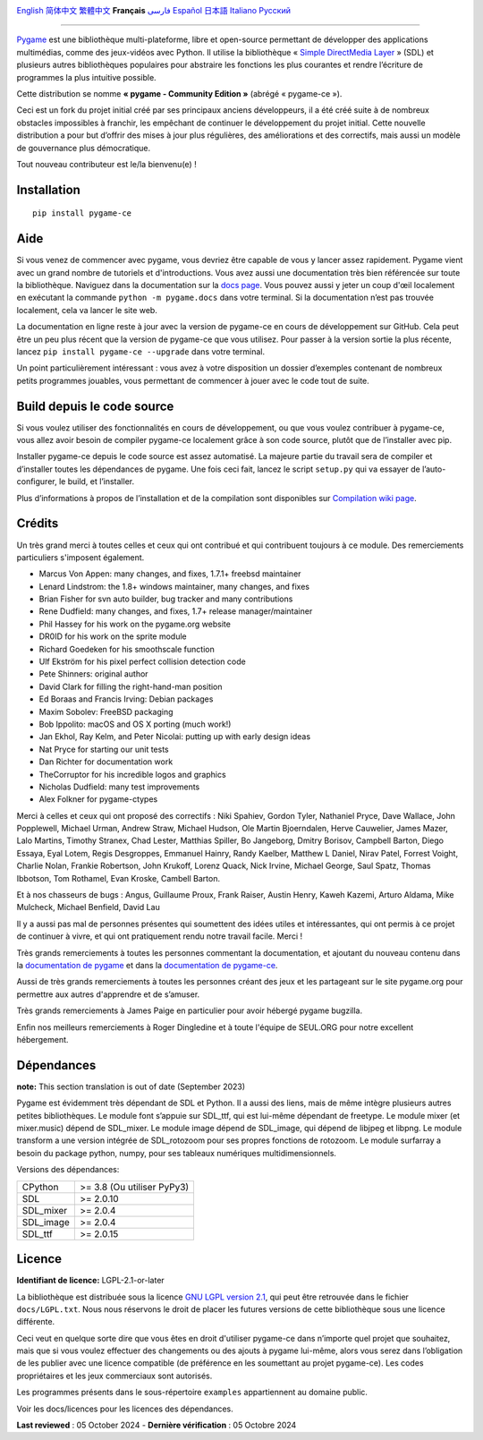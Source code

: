 .. image:: https://raw.githubusercontent.com/pygame-community/pygame-ce/main/docs/reST/_static/pygame_ce_logo.svg
  :alt: pygame
  :target: https://pyga.me/


|DocsStatus|
|PyPiVersion| |PyPiLicense|
|Python3| |GithubCommits| |BlackFormatBadge|

`English`_ `简体中文`_ `繁體中文`_ **Français**  `فارسی`_ `Español`_ `日本語`_ `Italiano`_ `Русский`_

---------------------------------------------------------------------------------------------------------------------------------------------------

`Pygame`_ est une bibliothèque multi-plateforme, libre et open-source
permettant de développer des applications multimédias, comme des jeux-vidéos avec Python.
Il utilise la bibliothèque « `Simple DirectMedia Layer`_ » (SDL) et plusieurs autres bibliothèques
populaires pour abstraire les fonctions les plus courantes et rendre l’écriture de programmes
la plus intuitive possible.

Cette distribution se nomme **« pygame - Community Edition »** (abrégé « pygame-ce »).

Ceci est un fork du projet initial créé par ses principaux anciens développeurs,
il a été créé suite à de nombreux obstacles impossibles à franchir, les empêchant de continuer
le développement du projet initial. Cette nouvelle distribution a pour but d’offrir des mises à jour
plus régulières, des améliorations et des correctifs, mais aussi un modèle de gouvernance plus
démocratique.

Tout nouveau contributeur est le/la bienvenu(e) !

Installation
------------

::

   pip install pygame-ce


Aide
----

Si vous venez de commencer avec pygame, vous devriez être capable de vous y lancer assez
rapidement. Pygame vient avec un grand nombre de tutoriels et d'introductions. Vous avez
aussi une documentation très bien référencée sur toute la bibliothèque. Naviguez dans la
documentation sur la `docs page`_. Vous pouvez aussi y jeter un coup d'œil localement en
exécutant la commande ``python -m pygame.docs`` dans votre terminal. Si la documentation
n’est pas trouvée localement, cela va lancer le site web.

La documentation en ligne reste à jour avec la version de pygame-ce en cours de
développement sur GitHub. Cela peut être un peu plus récent que la version de
pygame-ce que vous utilisez. Pour passer à la version sortie la plus récente, lancez
``pip install pygame-ce --upgrade`` dans votre terminal.

Un point particulièrement intéressant : vous avez à votre disposition un dossier
d’exemples contenant de nombreux petits programmes jouables, vous permettant
de commencer à jouer avec le code tout de suite.

Build depuis le code source
--------------------

Si vous voulez utiliser des fonctionnalités en cours de développement,
ou que vous voulez contribuer à pygame-ce, vous allez avoir besoin de
compiler pygame-ce localement grâce à son code source, plutôt que de l’installer avec
pip.

Installer pygame-ce depuis le code source est assez automatisé. La majeure
partie du travail sera de compiler et d’installer toutes les dépendances de
pygame. Une fois ceci fait, lancez le script ``setup.py`` qui va essayer
de l’auto-configurer, le build, et l’installer.

Plus d’informations à propos de l’installation et de la compilation sont disponibles
sur `Compilation wiki page`_.

Crédits
-------

Un très grand merci à toutes celles et ceux qui ont contribué et qui contribuent
toujours à ce module.
Des remerciements particuliers s'imposent également.

* Marcus Von Appen: many changes, and fixes, 1.7.1+ freebsd maintainer
* Lenard Lindstrom: the 1.8+ windows maintainer, many changes, and fixes
* Brian Fisher for svn auto builder, bug tracker and many contributions
* Rene Dudfield: many changes, and fixes, 1.7+ release manager/maintainer
* Phil Hassey for his work on the pygame.org website
* DR0ID for his work on the sprite module
* Richard Goedeken for his smoothscale function
* Ulf Ekström for his pixel perfect collision detection code
* Pete Shinners: original author
* David Clark for filling the right-hand-man position
* Ed Boraas and Francis Irving: Debian packages
* Maxim Sobolev: FreeBSD packaging
* Bob Ippolito: macOS and OS X porting (much work!)
* Jan Ekhol, Ray Kelm, and Peter Nicolai: putting up with early design ideas
* Nat Pryce for starting our unit tests
* Dan Richter for documentation work
* TheCorruptor for his incredible logos and graphics
* Nicholas Dudfield: many test improvements
* Alex Folkner for pygame-ctypes

Merci à celles et ceux qui ont proposé des correctifs : Niki Spahiev, Gordon
Tyler, Nathaniel Pryce, Dave Wallace, John Popplewell, Michael Urman,
Andrew Straw, Michael Hudson, Ole Martin Bjoerndalen, Herve Cauwelier,
James Mazer, Lalo Martins, Timothy Stranex, Chad Lester, Matthias
Spiller, Bo Jangeborg, Dmitry Borisov, Campbell Barton, Diego Essaya,
Eyal Lotem, Regis Desgroppes, Emmanuel Hainry, Randy Kaelber,
Matthew L Daniel, Nirav Patel, Forrest Voight, Charlie Nolan,
Frankie Robertson, John Krukoff, Lorenz Quack, Nick Irvine,
Michael George, Saul Spatz, Thomas Ibbotson, Tom Rothamel, Evan Kroske,
Cambell Barton.

Et à nos chasseurs de bugs : Angus, Guillaume Proux, Frank
Raiser, Austin Henry, Kaweh Kazemi, Arturo Aldama, Mike Mulcheck,
Michael Benfield, David Lau

Il y a aussi pas mal de personnes présentes qui soumettent des idées utiles et intéressantes,
qui ont permis à ce projet de continuer à vivre, et qui ont pratiquement rendu notre
travail facile. Merci !

Très grands remerciements à toutes les personnes commentant la documentation,
et ajoutant du nouveau contenu dans la `documentation de pygame`_ et dans la `documentation de pygame-ce`_.

Aussi de très grands remerciements à toutes les personnes créant des jeux et les
partageant sur le site pygame.org pour permettre aux autres d'apprendre et de
s’amuser.

Très grands remerciements à James Paige en particulier pour avoir hébergé
pygame bugzilla.

Enfin nos meilleurs remerciements à Roger Dingledine et à toute l'équipe
de SEUL.ORG pour notre excellent hébergement.

Dépendances
------------

**note:** This section translation is out of date (September 2023)

Pygame est évidemment très dépendant de SDL et Python. Il a aussi
des liens, mais de même intègre plusieurs autres petites bibliothèques.
Le module font s’appuie sur SDL_ttf, qui est lui-même dépendant de freetype.
Le module mixer (et mixer.music) dépend de SDL_mixer. Le module image
dépend de SDL_image, qui dépend de libjpeg et libpng. Le module transform
a une version intégrée de SDL_rotozoom pour ses propres fonctions de rotozoom.
Le module surfarray a besoin du package python, numpy, pour ses tableaux numériques
multidimensionnels.

Versions des dépendances:

+----------+-----------------------------+
| CPython  | >= 3.8 (Ou utiliser PyPy3)  |
+----------+-----------------------------+
| SDL      | >= 2.0.10                   |
+----------+-----------------------------+
| SDL_mixer| >= 2.0.4                    |
+----------+-----------------------------+
| SDL_image| >= 2.0.4                    |
+----------+-----------------------------+
| SDL_ttf  | >= 2.0.15                   |
+----------+-----------------------------+

Licence
-------
**Identifiant de licence:** LGPL-2.1-or-later

La bibliothèque est distribuée sous la licence `GNU LGPL version 2.1`_, qui
peut être retrouvée dans le fichier ``docs/LGPL.txt``. Nous nous réservons
le droit de placer les futures versions de cette bibliothèque sous une licence
différente.

Ceci veut en quelque sorte dire que vous êtes en droit d'utiliser pygame-ce
dans n’importe quel projet que souhaitez, mais que si vous voulez effectuer des
changements ou des ajouts à pygame lui-même, alors vous serez dans l’obligation
de les publier avec une licence compatible (de préférence en les soumettant au projet
pygame-ce). Les codes propriétaires et les jeux commerciaux sont autorisés.

Les programmes présents dans le sous-répertoire ``examples`` appartiennent
au domaine public.

Voir les docs/licences pour les licences des dépendances.

**Last reviewed** : 05 October 2024 - **Dernière vérification** : 05 Octobre 2024


.. |PyPiVersion| image:: https://img.shields.io/pypi/v/pygame-ce.svg?v=1
   :target: https://pypi.python.org/pypi/pygame-ce

.. |PyPiLicense| image:: https://img.shields.io/pypi/l/pygame-ce.svg?v=1
   :target: https://pypi.python.org/pypi/pygame-ce

.. |Python3| image:: https://img.shields.io/badge/python-3-blue.svg?v=1

.. |GithubCommits| image:: https://img.shields.io/github/commits-since/pygame-community/pygame-ce/2.3.0.svg
   :target: https://github.com/pygame-community/pygame-ce/compare/2.3.0...main

.. |DocsStatus| image:: https://img.shields.io/website?down_message=offline&label=docs&up_message=online&url=https%3A%2F%2Fpyga.me%2Fdocs%2F
   :target: https://pyga.me/docs/

.. |BlackFormatBadge| image:: https://img.shields.io/badge/code%20style-black-000000.svg
    :target: https://github.com/psf/black

.. _Pygame: https://www.pyga.me/
.. _documentation de pygame: https://www.pygame.org/docs/
.. _documentation de pygame-ce: https://pyga.me/docs/
.. _Simple DirectMedia Layer: https://www.libsdl.org
.. _Compilation wiki page: https://github.com/pygame-community/pygame-ce/wiki#compiling
.. _docs page: https://pyga.me/docs
.. _GNU LGPL version 2.1: https://www.gnu.org/copyleft/lesser.html

.. _简体中文: README.zh-cn.rst
.. _繁體中文: README.zh-tw.rst
.. _English: ./../../README.rst
.. _فارسی: README.fa.rst
.. _Español: README.es.rst
.. _日本語: README.ja.rst
.. _Italiano: README.it.rst
.. _Русский: README.ru.rst
